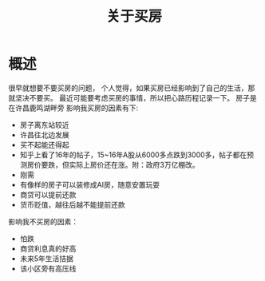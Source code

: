 #+TITLE: 关于买房

* 概述
很早就想要不要买房的问题，
个人觉得，如果买房已经影响到了自己的生活，那就坚决不要买。
最近可能要考虑买房的事情，所以把心路历程记录一下。
房子是在许昌鹿鸣湖畔旁
影响我买房的因素有下:
- 房子离东站较近
- 许昌往北边发展
- 买不起能还得起
- 知乎上看了16年的帖子，15~16年A股从6000多点跌到3000多，帖子都在预测房价要跌，但实际上房价还在涨。附：政府3万亿棚改。
- 刚需
- 有像样的房子可以装修成AI房，随意安置玩耍
- 商贷可以提前还款
- 货币贬值，越往后越不能提前还款
影响我不买房的因素：
- 怕跌
- 商贷利息真的好高
- 未来5年生活拮据
- 该小区旁有高压线
